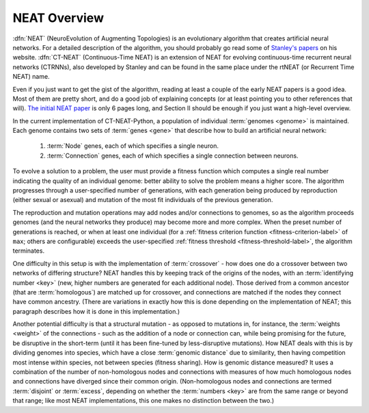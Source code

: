 .. _neat-overview-label:

NEAT Overview
=============

:dfn:`NEAT` (NeuroEvolution of Augmenting Topologies) is an evolutionary algorithm that creates artificial neural networks. For a
detailed description of the algorithm, you should probably go read some of `Stanley's papers
<http://www.cs.ucf.edu/~kstanley/#publications>`_ on his website.
:dfn:`CT-NEAT` (Continuous-Time NEAT) is an extension of NEAT for evolving continuous-time recurrent neural networks (CTRNNs),
also developed by Stanley and can be found in the same place under the rtNEAT (or Recurrent Time NEAT) name.

Even if you just want to get the gist of the algorithm, reading at least a couple of the early NEAT papers is a good
idea.  Most of them are pretty short, and do a good job of explaining concepts (or at least pointing
you to other references that will).  `The initial NEAT paper
<http://nn.cs.utexas.edu/downloads/papers/stanley.cec02.pdf>`_ is only 6 pages long, and Section II should be enough
if you just want a high-level overview.

In the current implementation of CT-NEAT-Python, a population of individual :term:`genomes <genome>` is maintained.  Each genome contains
two sets of :term:`genes <gene>` that describe how to build an artificial neural network:

    1. :term:`Node` genes, each of which specifies a single neuron.
    2. :term:`Connection` genes, each of which specifies a single connection between neurons.

.. index:: ! fitness function

To evolve a solution to a problem, the user must provide a fitness function which computes a single real number
indicating the quality of an individual genome: better ability to solve the problem means a higher score.  The algorithm
progresses through a user-specified number of generations, with each generation being produced by reproduction (either
sexual or asexual) and mutation of the most fit individuals of the previous generation.

The reproduction and mutation operations may add nodes and/or connections to genomes, so as the algorithm proceeds
genomes (and the neural networks they produce) may become more and more complex.  When the preset number of generations
is reached, or when at least one individual (for a :ref:`fitness criterion function <fitness-criterion-label>` of ``max``; others are configurable)
exceeds the user-specified :ref:`fitness threshold <fitness-threshold-label>`, the algorithm terminates.

.. index:: ! crossover
.. index:: key
.. index:: ! homologous

One difficulty in this setup is with the implementation of :term:`crossover` - how does one do a crossover between two networks of differing structure?
NEAT handles this by keeping track of the origins of the nodes, with an :term:`identifying number <key>` (new, higher numbers are generated for each additional node). Those derived from a common ancestor (that are :term:`homologous`) are matched up for crossover, and connections are matched if the
nodes they connect have common ancestry. (There are variations in exactly how this is done depending on the implementation of NEAT; this paragraph describes how it is done in this implementation.)

.. index:: ! genomic distance
.. index:: ! disjoint
.. index:: ! excess

Another potential difficulty is that a structural mutation - as opposed to mutations in, for instance, the :term:`weights <weight>` of the connections - such as the addition of a node or connection can, while being promising for the future, be disruptive in the short-term (until it has been fine-tuned by less-disruptive
mutations). How NEAT deals with this is by dividing genomes into species, which have a close :term:`genomic distance` due to similarity, then having competition most intense within species, not between species (fitness sharing). How is genomic distance measured? It uses a combination of the number of non-homologous nodes and connections with measures of how much homologous nodes and connections have diverged since their common origin. (Non-homologous nodes and connections are termed :term:`disjoint` or :term:`excess`, depending on whether the :term:`numbers <key>` are from the same range or beyond that range; like most NEAT implementations, this one makes no distinction between the two.)
